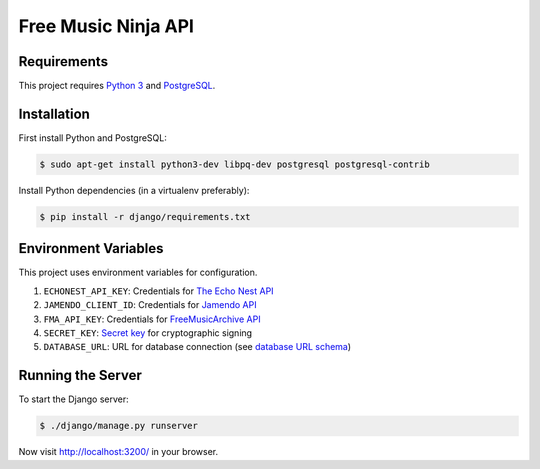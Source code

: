 Free Music Ninja API
====================

Requirements
------------

This project requires `Python 3`_ and `PostgreSQL`_.


Installation
------------

First install Python and PostgreSQL:

.. code-block:: bash

    $ sudo apt-get install python3-dev libpq-dev postgresql postgresql-contrib


Install Python dependencies (in a virtualenv preferably):

.. code-block:: bash

    $ pip install -r django/requirements.txt


Environment Variables
---------------------

This project uses environment variables for configuration.

1. ``ECHONEST_API_KEY``: Credentials for `The Echo Nest API`_
2. ``JAMENDO_CLIENT_ID``: Credentials for `Jamendo API`_
3. ``FMA_API_KEY``: Credentials for `FreeMusicArchive API`_
4. ``SECRET_KEY``: `Secret key`_ for cryptographic signing
5. ``DATABASE_URL``: URL for database connection (see `database URL schema`_)



Running the Server
------------------

To start the Django server:

.. code-block:: bash

    $ ./django/manage.py runserver

Now visit http://localhost:3200/ in your browser.


.. _python 3: https://www.python.org/downloads/
.. _postgresql: https://www.python.org/downloads/
.. _jamendo api: https://developer.jamendo.com/
.. _the echo nest api: https://developer.echonest.com/
.. _freemusicarchive api: http://freemusicarchive.org/api/
.. _secret key: https://docs.djangoproject.com/en/1.7/ref/settings/#std:setting-SECRET_KEY
.. _database url schema: https://github.com/kennethreitz/dj-database-url#url-schema
